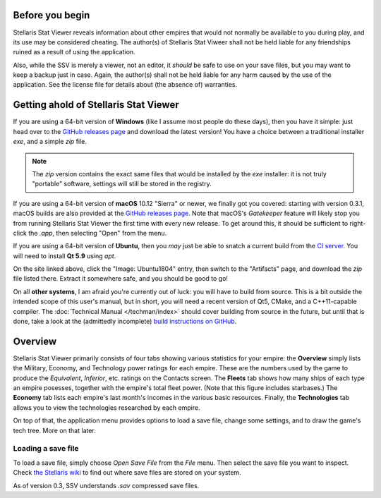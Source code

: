 ================
Before you begin
================

Stellaris Stat Viewer reveals information about other empires that would not
normally be available to you during play, and its use may be considered
cheating. The author(s) of Stellaris Stat Viweer shall not be held liable for
any friendships ruined as a result of using the application.

Also, while the SSV is merely a viewer, not an editor, it *should* be safe to
use on your save files, but you may want to keep a backup just in case. Again,
the author(s) shall not be held liable for any harm caused by the use of the
application. See the license file for details about (the absence of) warranties.

======================================
Getting ahold of Stellaris Stat Viewer
======================================

If you are using a 64-bit version of **Windows** (like I assume most people do these days),
then you have it simple: just head over to the `GitHub releases page`_ and download the latest
version! You have a choice between a traditional installer `exe`, and a simple `zip` file.

.. note::
   The `zip` version contains the exact same files that would be installed by the `exe`
   installer: it is not truly "portable" software, settings will still be stored in the
   registry.

.. _GitHub releases page: https://github.com/ArdiMaster/stellaris-stat-viewer/releases

If you are using a 64-bit version of **macOS** 10.12 "Sierra" or newer, we finally got
you covered: starting with version 0.3.1, macOS builds are also provided at the
`GitHub releases page`_. Note that macOS's *Gatekeeper* feature will likely stop you from
running Stellaris Stat Viewer the first time with every new release. To get around this,
it should be sufficient to right-click the `.app`, then selecting "Open" from the menu.

If you are using a 64-bit version of **Ubuntu**, then you *may* just be able to snatch a
current build from the `CI server`_. You will need to install **Qt 5.9** using `apt`.

On the site linked above, click the "Image: Ubuntu1804" entry, then switch to the
"Artifacts" page, and download the `zip` file listed there. Extract it somewhere safe, and
you should be good to go!

.. _CI server: https://ci.appveyor.com/project/ArdiMaster/stellaris-stat-viewer

On all **other systems**, I am afraid you're currently out of luck: you will have to build
from source. This is a bit outside the intended scope of this user's manual, but in short,
you will need a recent version of Qt5, CMake, and a C++11-capable compiler. The
:doc:`Technical Manual </techman/index>` should cover building from source in the future, but
until that is done, take a look at the (admittedly incomplete) `build instructions on GitHub
<https://gitlab.com/ArdiMaster/stellaris-stat-viewer/wikis/Building%20SSV%20from%20source>`_.

========
Overview
========

Stellaris Stat Viewer primarily consists of four tabs showing various statistics for your
empire: the **Overview** simply lists the Military, Economy, and Technology power ratings
for each empire. These are the numbers used by the game to produce the *Equivalent*,
*Inferior*, etc. ratings on the Contacts screen. The **Fleets** tab shows how many ships of
each type an empire posesses, together with the empire's total fleet power. (Note that this
figure includes starbases.) The **Economy** tab lists each empire's  last month's incomes in
the various basic resources. Finally, the **Technologies** tab allows you to view the
technologies researched by each empire.

On top of that, the application menu provides options to load a save file, change some
settings, and to draw the game's tech tree. More on that later.

Loading a save file
-------------------

To load a save file, simply choose *Open Save File* from the *File* menu. Then select the
save file you want to inspect. Check `the Stellaris wiki`_ to find out where save files
are stored on your system.

As of version 0.3, SSV understands `.sav` compressed save files.

.. _the Stellaris wiki: https://stellaris.paradoxwikis.com/Save-game_editing
